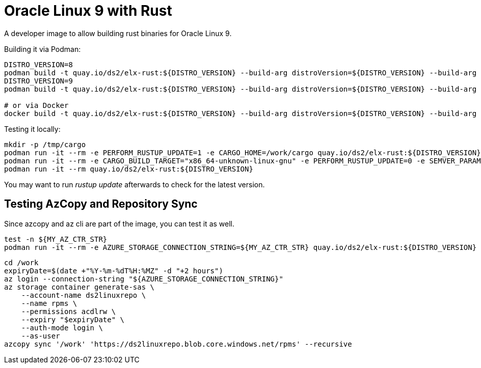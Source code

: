 = Oracle Linux 9 with Rust

A developer image to allow building rust binaries for Oracle Linux 9.

Building it via Podman:

[,shell]
----
DISTRO_VERSION=8
podman build -t quay.io/ds2/elx-rust:${DISTRO_VERSION} --build-arg distroVersion=${DISTRO_VERSION} --build-arg 'linuxDistro=oraclelinux' --build-arg 'rustVersion=1.70.0' -f Containerfile .
DISTRO_VERSION=9
podman build -t quay.io/ds2/elx-rust:${DISTRO_VERSION} --build-arg distroVersion=${DISTRO_VERSION} --build-arg 'linuxDistro=almalinux' -f Containerfile .

# or via Docker
docker build -t quay.io/ds2/elx-rust:${DISTRO_VERSION} --build-arg distroVersion=${DISTRO_VERSION} --build-arg 'linuxDistro=oraclelinux' -f Containerfile .
----


Testing it locally:

[,shell]
----
mkdir -p /tmp/cargo
podman run -it --rm -e PERFORM_RUSTUP_UPDATE=1 -e CARGO_HOME=/work/cargo quay.io/ds2/elx-rust:${DISTRO_VERSION}
podman run -it --rm -e CARGO_BUILD_TARGET="x86_64-unknown-linux-gnu" -e PERFORM_RUSTUP_UPDATE=0 -e SEMVER_PARAMS="-a -g -m 8" -e MIRROR_SRC_DIR=y -e CARGO_HOME=/tmp/cargo -v /tmp/cargo:/tmp/cargo -v $(pwd):/work quay.io/ds2/elx-rust:${DISTRO_VERSION}
podman run -it --rm quay.io/ds2/elx-rust:${DISTRO_VERSION}
----

You may want to run _rustup update_ afterwards to check for the latest version.

== Testing AzCopy and Repository Sync

Since azcopy and az cli are part of the image, you can test it as well.

[,shell]
----
test -n ${MY_AZ_CTR_STR}
podman run -it --rm -e AZURE_STORAGE_CONNECTION_STRING=${MY_AZ_CTR_STR} quay.io/ds2/elx-rust:${DISTRO_VERSION}
----


[,shell]
----
cd /work
expiryDate=$(date +"%Y-%m-%dT%H:%MZ" -d "+2 hours")
az login --connection-string "${AZURE_STORAGE_CONNECTION_STRING}"
az storage container generate-sas \
    --account-name ds2linuxrepo \
    --name rpms \
    --permissions acdlrw \
    --expiry "$expiryDate" \
    --auth-mode login \
    --as-user
azcopy sync '/work' 'https://ds2linuxrepo.blob.core.windows.net/rpms' --recursive
----
